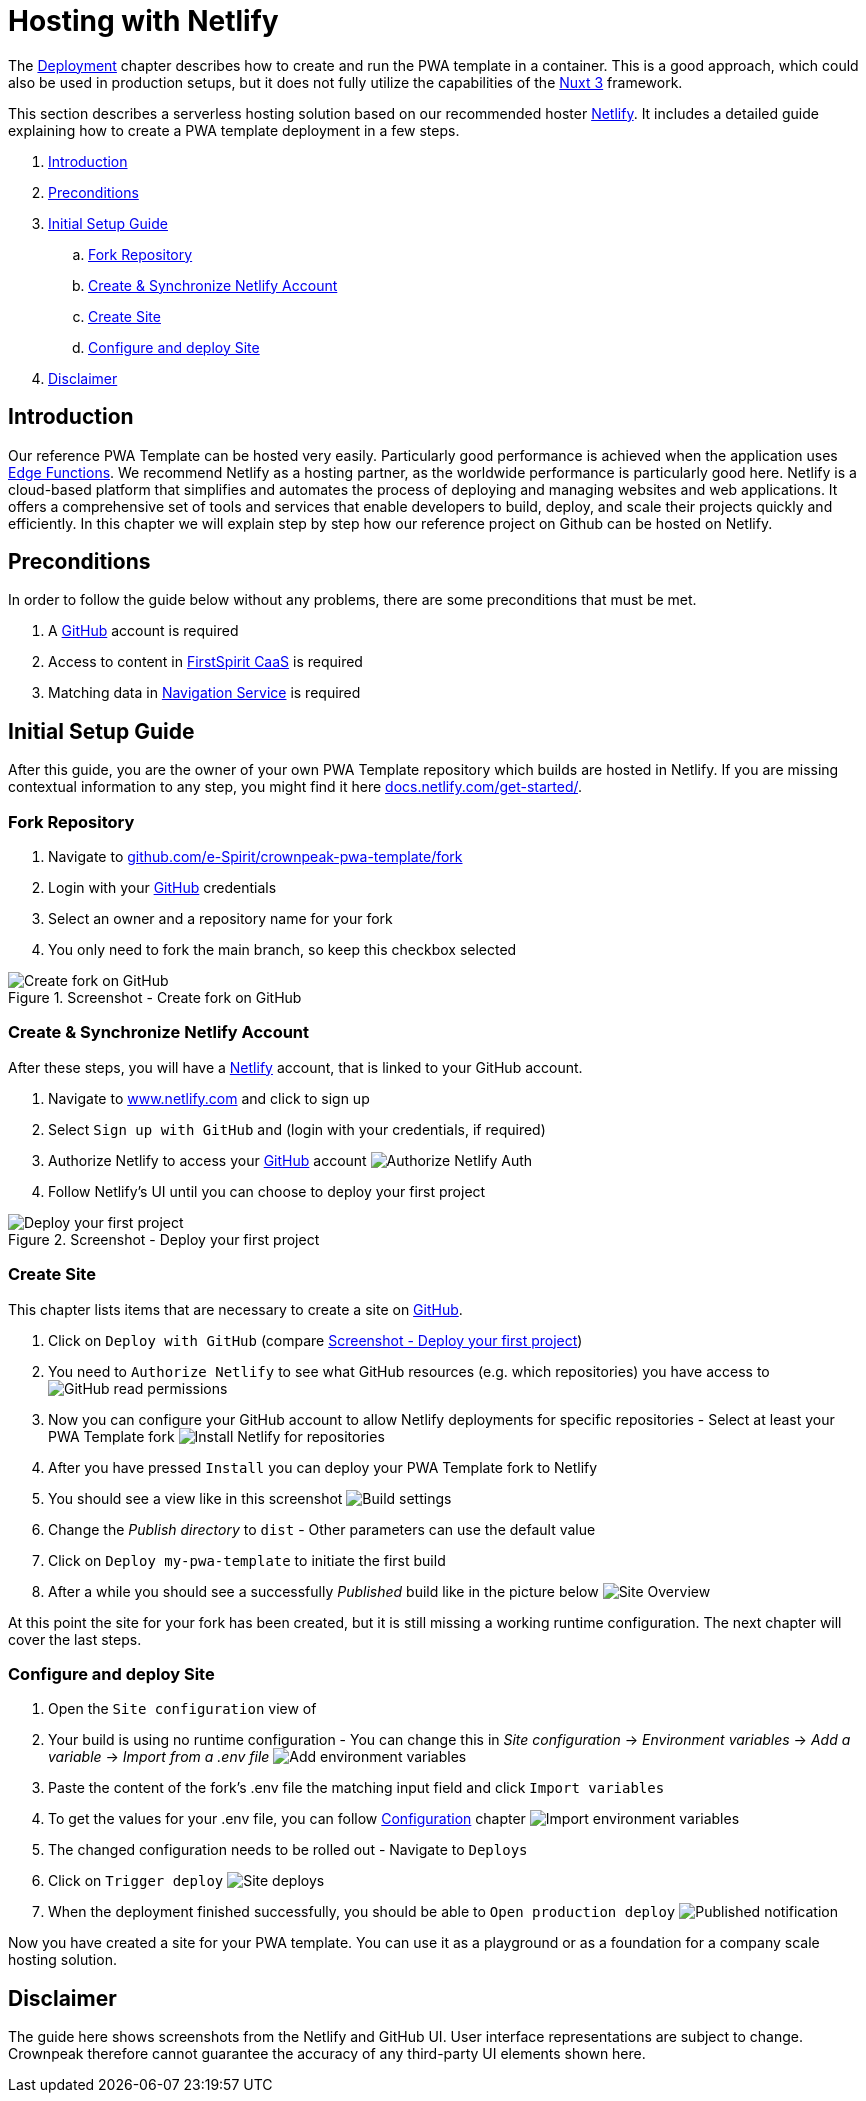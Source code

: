 = Hosting with Netlify
:hide-uri-scheme:
:moduledir: ../..
:imagesdir: {moduledir}/images/Hosting

The xref:docs/pages/Introduction.adoc#deployment[Deployment] chapter describes how to create and run the PWA template in a container.
This is a good approach, which could also be used in production setups, but it does not fully utilize the capabilities of the https://nuxt.com[Nuxt 3] framework.

This section describes a serverless hosting solution based on our recommended hoster https://www.netlify.com[Netlify].
It includes a detailed guide explaining how to create a PWA template deployment in a few steps.

. <<Introduction>>
. <<Preconditions>>

. <<Initial Setup Guide>>
.. <<Fork Repository>>
.. <<Create & Synchronize Netlify Account>>
.. <<Create Site>>
.. <<Configure and deploy Site>>

. <<Disclaimer>>

== Introduction
Our reference PWA Template can be hosted very easily.
Particularly good performance is achieved when the application uses https://docs.netlify.com/edge-functions/overview/[Edge Functions].
We recommend Netlify as a hosting partner, as the worldwide performance is particularly good here.
Netlify is a cloud-based platform that simplifies and automates the process of deploying and managing websites and web applications. It offers a comprehensive set of tools and services that enable developers to build, deploy, and scale their projects quickly and efficiently.
In this chapter we will explain step by step how our reference project on Github can be hosted on Netlify.

== Preconditions
In order to follow the guide below without any problems, there are some preconditions that must be met.

. A https://github.com/[GitHub] account is required
. Access to content in https://docs.e-spirit.com/module/caas-platform/CaaS_Platform_Documentation_EN.html[FirstSpirit CaaS] is required
. Matching data in https://navigationservice.e-spirit.cloud/docs/user/en/documentation.html[Navigation Service] is required

== Initial Setup Guide
After this guide, you are the owner of your own PWA Template repository which builds are hosted in Netlify.
If you are missing contextual information to any step, you might find it here https://docs.netlify.com/get-started/.

=== Fork Repository
. Navigate to https://github.com/e-Spirit/crownpeak-pwa-template/fork
. Login with your https://github.com/[GitHub] credentials
. Select an owner and a repository name for your fork
. You only need to fork the main branch, so keep this checkbox selected

.Screenshot - Create fork on GitHub
image::github-fork-repo.png[Create fork on GitHub]

=== Create & Synchronize Netlify Account
After these steps, you will have a https://www.netlify.com[Netlify] account, that is linked to your GitHub account.

. Navigate to https://www.netlify.com and click to sign up
. Select `Sign up with GitHub` and (login with your credentials, if required)
. Authorize Netlify to access your https://github.com/[GitHub] account
image:01-auth.png[Authorize Netlify Auth]
. Follow Netlify's UI until you can choose to deploy your first project

[[fig_deploy_from_github]]
.Screenshot - Deploy your first project
image::02-deploy-from-github.png[Deploy your first project]

=== Create Site
This chapter lists items that are necessary to create a site on https://github.com/[GitHub].

. Click on `Deploy with GitHub` (compare <<fig_deploy_from_github>>)
. You need to `Authorize Netlify` to see what GitHub resources (e.g. which repositories) you have access to
image:03-read-github-permission.png[GitHub read permissions]
. Now you can configure your GitHub account to allow Netlify deployments for specific repositories - Select at least your PWA Template fork
image:06-install-netlify-for-repos.png[Install Netlify for repositories]
. After you have pressed `Install` you can deploy your PWA Template fork to Netlify
. You should see a view like in this screenshot
image:08-build-settings.png[Build settings]
. Change the _Publish directory_ to `dist` - Other parameters can use the default value
. Click on `Deploy my-pwa-template` to initiate the first build
. After a while you should see a successfully _Published_ build like in the picture below
image:09-overview.png[Site Overview]

At this point the site for your fork has been created, but it is still missing a working runtime configuration.
The next chapter will cover the last steps.

=== Configure and deploy Site
. Open the `Site configuration` view of
. Your build is using no runtime configuration - You can change this in _Site configuration_ -> _Environment variables_ -> _Add a variable_ -> _Import from a .env file_
image:10-add-variable.png[Add environment variables]
. Paste the content of the fork's .env file the matching input field and click `Import variables`
. To get the values for your .env file, you can follow xref:docs/pages/Configuration.adoc[Configuration] chapter
image:11-import-env.png[Import environment variables]
. The changed configuration needs to be rolled out - Navigate to `Deploys`
. Click on `Trigger deploy`
image:13-redeploy.png[Site deploys]
. When the deployment finished successfully, you should be able to `Open production deploy`
image:14-open-deploy.png[Published notification]

Now you have created a site for your PWA template.
You can use it as a playground or as a foundation for a company scale hosting solution.

== Disclaimer
The guide here shows screenshots from the Netlify and GitHub UI.
User interface representations are subject to change.
Crownpeak therefore cannot guarantee the accuracy of any third-party UI elements shown here.